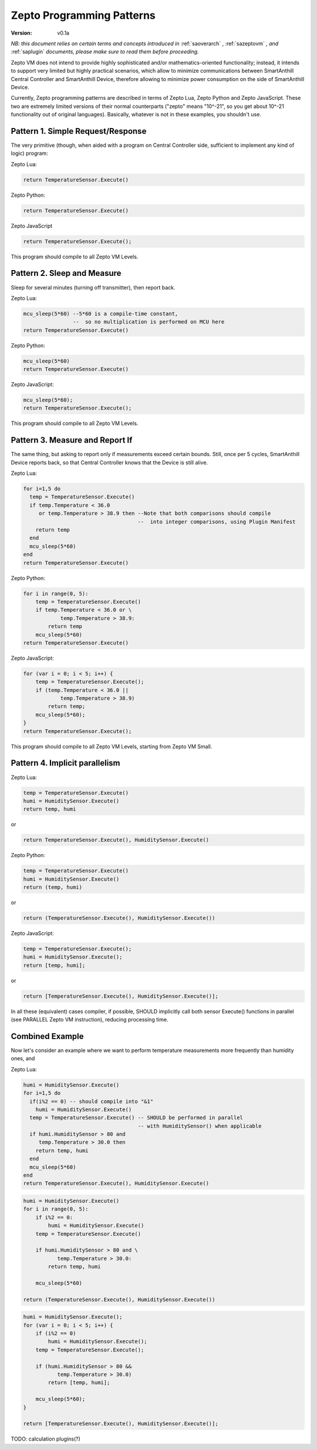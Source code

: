 ..  Copyright (c) 2015, OLogN Technologies AG. All rights reserved.
    Redistribution and use of this file in source (.rst) and compiled
    (.html, .pdf, etc.) forms, with or without modification, are permitted
    provided that the following conditions are met:
        * Redistributions in source form must retain the above copyright
          notice, this list of conditions and the following disclaimer.
        * Redistributions in compiled form must reproduce the above copyright
          notice, this list of conditions and the following disclaimer in the
          documentation and/or other materials provided with the distribution.
        * Neither the name of the OLogN Technologies AG nor the names of its
          contributors may be used to endorse or promote products derived from
          this software without specific prior written permission.
    THIS SOFTWARE IS PROVIDED BY THE COPYRIGHT HOLDERS AND CONTRIBUTORS "AS IS"
    AND ANY EXPRESS OR IMPLIED WARRANTIES, INCLUDING, BUT NOT LIMITED TO, THE
    IMPLIED WARRANTIES OF MERCHANTABILITY AND FITNESS FOR A PARTICULAR PURPOSE
    ARE DISCLAIMED. IN NO EVENT SHALL OLogN Technologies AG BE LIABLE FOR ANY
    DIRECT, INDIRECT, INCIDENTAL, SPECIAL, EXEMPLARY, OR CONSEQUENTIAL DAMAGES
    (INCLUDING, BUT NOT LIMITED TO, PROCUREMENT OF SUBSTITUTE GOODS OR
    SERVICES; LOSS OF USE, DATA, OR PROFITS; OR BUSINESS INTERRUPTION) HOWEVER
    CAUSED AND ON ANY THEORY OF LIABILITY, WHETHER IN CONTRACT, STRICT
    LIABILITY, OR TORT (INCLUDING NEGLIGENCE OR OTHERWISE) ARISING IN ANY WAY
    OUT OF THE USE OF THIS SOFTWARE, EVEN IF ADVISED OF THE POSSIBILITY OF SUCH
    DAMAGE SUCH DAMAGE

.. _sazeptopatterns:

Zepto Programming Patterns
==========================

:Version:   v0.1a

*NB: this document relies on certain terms and concepts introduced in* :ref:`saoverarch` , :ref:`sazeptovm` *, and* :ref:`saplugin` *documents, please make sure to read them before proceeding.*

Zepto VM does not intend to provide highly sophisticated and/or mathematics-oriented functionality; instead, it intends to support very limited but highly practical scenarios, which allow to minimize communications between SmartAnthill Central Controller and SmartAnthill Device, therefore allowing to minimize power consumption on the side of SmartAnthill Device.

Currently, Zepto programming patterns are described in terms of Zepto Lua, Zepto Python and Zepto JavaScript. These two are extremely limited versions of their normal counterparts ("zepto" means "10^-21", so you get about 10^-21 functionality out of original languages). Basically, whatever is not in these examples, you shouldn't use.

Pattern 1. Simple Request/Response
----------------------------------

The very primitive (though, when aided with a program on Central Controller side, sufficient to implement any kind of logic) program:

Zepto Lua:

.. code-block:: lua

  return TemperatureSensor.Execute()

Zepto Python:

.. code-block:: python

  return TemperatureSensor.Execute()

Zepto JavaScript

.. code-block:: javascript

  return TemperatureSensor.Execute();

This program should compile to all Zepto VM Levels.

Pattern 2. Sleep and Measure
----------------------------

Sleep for several minutes (turning off transmitter), then report back.

Zepto Lua:

.. code-block:: lua

  mcu_sleep(5*60) --5*60 is a compile-time constant,
                  --  so no multiplication is performed on MCU here
  return TemperatureSensor.Execute()

Zepto Python:

.. code-block:: python

  mcu_sleep(5*60)
  return TemperatureSensor.Execute()

Zepto JavaScript:

.. code-block:: javascript

  mcu_sleep(5*60);
  return TemperatureSensor.Execute();

This program should compile to all Zepto VM Levels.

Pattern 3. Measure and Report If
--------------------------------

The same thing, but asking to report only if measurements exceed certain bounds. Still, once per 5 cycles, SmartAnthill Device reports back, so that Central Controller knows that the Device is still alive.

Zepto Lua:

.. code-block:: lua

  for i=1,5 do
    temp = TemperatureSensor.Execute()
    if temp.Temperature < 36.0
       or temp.Temperature > 38.9 then --Note that both comparisons should compile
                                       --  into integer comparisons, using Plugin Manifest
      return temp
    end
    mcu_sleep(5*60)
  end
  return TemperatureSensor.Execute()

Zepto Python:

.. code-block:: python

    for i in range(0, 5):
        temp = TemperatureSensor.Execute()
        if temp.Temperature < 36.0 or \
                temp.Temperature > 38.9:
            return temp
        mcu_sleep(5*60)
    return TemperatureSensor.Execute()

Zepto JavaScript:

.. code-block:: javascript

    for (var i = 0; i < 5; i++) {
        temp = TemperatureSensor.Execute();
        if (temp.Temperature < 36.0 ||
                temp.Temperature > 38.9)
            return temp;
        mcu_sleep(5*60);
    }
    return TemperatureSensor.Execute();

This program should compile to all Zepto VM Levels, starting from Zepto VM Small.

Pattern 4. Implicit parallelism
-------------------------------

Zepto Lua:

.. code-block:: lua

  temp = TemperatureSensor.Execute()
  humi = HumiditySensor.Execute()
  return temp, humi

or

.. code-block:: lua

  return TemperatureSensor.Execute(), HumiditySensor.Execute()

Zepto Python:

.. code-block:: python

  temp = TemperatureSensor.Execute()
  humi = HumiditySensor.Execute()
  return (temp, humi)

or

.. code-block:: python

  return (TemperatureSensor.Execute(), HumiditySensor.Execute())

Zepto JavaScript:

.. code-block:: javascript

  temp = TemperatureSensor.Execute();
  humi = HumiditySensor.Execute();
  return [temp, humi];

or

.. code-block:: javascript

  return [TemperatureSensor.Execute(), HumiditySensor.Execute()];

In all these (equivalent) cases compiler, if possible, SHOULD implicitly call both sensor Execute() functions in parallel (see PARALLEL Zepto VM instruction), reducing processing time.

Combined Example
----------------

Now let's consider an example where we want to perform temperature measurements more frequently than humidity ones, and

Zepto Lua:

.. code-block:: lua

  humi = HumiditySensor.Execute()
  for i=1,5 do
    if(i%2 == 0) -- should compile into "&1"
      humi = HumiditySensor.Execute()
    temp = TemperatureSensor.Execute() -- SHOULD be performed in parallel
                                       -- with HumiditySensor() when applicable
    if humi.HumiditySensor > 80 and
       temp.Temperature > 30.0 then
      return temp, humi
    end
    mcu_sleep(5*60)
  end
  return TemperatureSensor.Execute(), HumiditySensor.Execute()

.. code-block:: python

    humi = HumiditySensor.Execute()
    for i in range(0, 5):
        if i%2 == 0:
            humi = HumiditySensor.Execute()
        temp = TemperatureSensor.Execute()

        if humi.HumiditySensor > 80 and \
               temp.Temperature > 30.0:
            return temp, humi

        mcu_sleep(5*60)

    return (TemperatureSensor.Execute(), HumiditySensor.Execute())


.. code-block:: javascript

    humi = HumiditySensor.Execute();
    for (var i = 0; i < 5; i++) {
        if (i%2 == 0)
            humi = HumiditySensor.Execute();
        temp = TemperatureSensor.Execute();

        if (humi.HumiditySensor > 80 &&
               temp.Temperature > 30.0)
            return [temp, humi];

        mcu_sleep(5*60);
    }

    return [TemperatureSensor.Execute(), HumiditySensor.Execute()];

TODO: calculation plugins(?)

